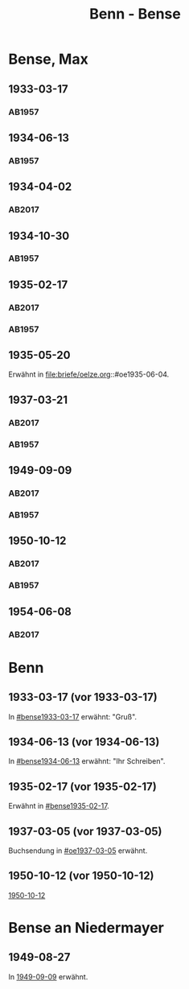 #+STARTUP: content
#+STARTUP: showall
 #+STARTUP: showeverything
#+TITLE: Benn - Bense
# #+COLUMNS: %25ITEM %4GEB %4TOD %7S(Seite) %7S_KOM
# :COLUMNS: %7S(Seite) %7S_KOM

* Bense, Max
:PROPERTIES:
:EMPF:     1
:FROM_All: Benn
:TO_All: Bense, Max
:GEB: 1910
:TOD: 1990
:END:
** 1933-03-17
  :PROPERTIES:
  :CUSTOM_ID: bense1933-03-17
  :TRAD:     
  :END:
*** AB1957
:PROPERTIES:
:S: 54-55
:S_KOM: 
:END:
** 1934-06-13
  :PROPERTIES:
  :CUSTOM_ID: bense1934-06-13
  :TRAD:     
  :END:
*** AB1957
:PROPERTIES:
:S: 57-58
:S_KOM: 
:END:
** 1934-04-02
   :PROPERTIES:
   :CUSTOM_ID: bense1934-04-02
   :TRAD: DLA/Bense
   :ORT: Berlin
   :END:
*** AB2017
    :PROPERTIES:
    :NR:       70
    :S:        67
    :AUSL:     
    :FAKS:     
    :S_KOM:    418
    :VORL:     
    :END:
** 1934-10-30
  :PROPERTIES:
  :CUSTOM_ID: bense1934-10-30
  :TRAD:     
  :END:
*** AB1957
:PROPERTIES:
:S: 61-62
:S_KOM: 
:END:
** 1935-02-17
  :PROPERTIES:
  :CUSTOM_ID: bense1935-02-17
  :TRAD:     DLA/Bense
  :END:
*** AB2017
    :PROPERTIES:
    :NR:       76
    :S:        76
    :AUSL:     
    :FAKS:     
    :S_KOM:    424
    :VORL:     
    :END:
*** AB1957
:PROPERTIES:
:S: 63
:S_KOM: 348
:END:
** 1935-05-20
Erwähnt in file:briefe/oelze.org::#oe1935-06-04.
** 1937-03-21
  :PROPERTIES:
  :CUSTOM_ID: bense1937-03-21
  :TRAD:     DLA/Bense
:ORT: Hannover
  :END:
*** AB2017
    :PROPERTIES:
    :NR:       83
    :S:        84-85
    :AUSL:     
    :FAKS:     
    :S_KOM:    431-32
    :VORL:     
    :END:
*** AB1957
:PROPERTIES:
:S: 77-78
:S_KOM: 350
:END:
** 1949-09-09
  :PROPERTIES:
  :CUSTOM_ID: bense1949-09-09
  :TRAD:     DLA/Bense
  :ORT:      Berlin
  :END:
*** AB2017
    :PROPERTIES:
    :NR:       158
    :S:        198
    :AUSL:     
    :FAKS:     
    :S_KOM:    498
    :VORL:     
    :END:
*** AB1957
:PROPERTIES:
:S: 174-76
:S_KOM: 365
:END:
** 1950-10-12
  :PROPERTIES:
  :CUSTOM_ID: bense1950-10-12
  :TRAD:     DLA/Bense
  :ORT:      Berlin
  :END:
*** AB2017
    :PROPERTIES:
    :NR:       175
    :S:        218-19
    :AUSL:     
    :FAKS:     
    :S_KOM:    512-13
    :VORL:     
    :END:
*** AB1957
:PROPERTIES:
:S: 197-98
:S_KOM: 370-71
:END:
** 1954-06-08
   :PROPERTIES:
   :CUSTOM_ID: bense1954-06-08
   :TRAD: DLA/Bense
   :ORT: [Berlin]
   :END:
*** AB2017
    :PROPERTIES:
    :NR:       249
    :S:        293
    :AUSL:     
    :FAKS:     
    :S_KOM:    564
    :VORL:     
    :END:
* Benn
:PROPERTIES:
:TO: Benn
:FROM: Bense, Max
:END:
** 1933-03-17 (vor 1933-03-17)
   :PROPERTIES:
   :TRAD:     verloren
   :END:
In [[#bense1933-03-17]] erwähnt: "Gruß".
** 1934-06-13 (vor 1934-06-13)
   :PROPERTIES:
   :TRAD:     
   :END:
In [[#bense1934-06-13]] erwähnt: "Ihr Schreiben".
** 1935-02-17 (vor 1935-02-17)
   :PROPERTIES:
   :CUSTOM_ID: 
   :TRAD: 
   :END:      
Erwähnt in [[#bense1935-02-17]].

** 1937-03-05 (vor 1937-03-05)
   :PROPERTIES:
   :TRAD:     verloren
   :END:
Buchsendung in [[#oe1937-03-05]] erwähnt.
** 1950-10-12 (vor 1950-10-12)
   :PROPERTIES:
   :TRAD:     
   :END:
[[#bense1950-10-12][1950-10-12]]
* Bense an Niedermayer
** 1949-08-27
   :PROPERTIES:
   :CUSTOM_ID: benseb1949-08-27
   :TRAD:     verloren
   :END:
In [[#bense1949-09-09][1949-09-09]] erwähnt.
